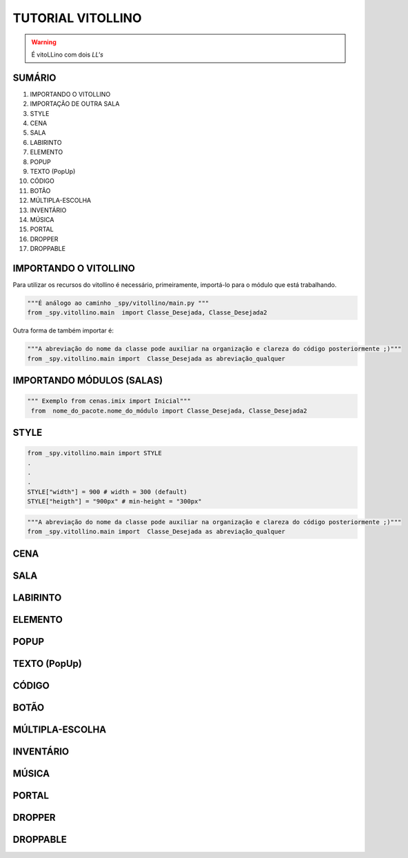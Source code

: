 .. _Tutorial_Vitollino:

TUTORIAL VITOLLINO
===================
 
.. image:: _static/6_plataf_pacote.png

.. Warning:: 
  É vitoLLino com dois *LL's*
  
  
SUMÁRIO
--------

#. IMPORTANDO O VITOLLINO
#. IMPORTAÇÃO DE OUTRA SALA
#. STYLE
#. CENA
#. SALA
#. LABIRINTO
#. ELEMENTO
#. POPUP
#. TEXTO (PopUp)
#. CÓDIGO
#. BOTÃO
#. MÚLTIPLA-ESCOLHA
#. INVENTÁRIO
#. MÚSICA
#. PORTAL
#. DROPPER
#. DROPPABLE


IMPORTANDO O VITOLLINO
-----------------------

Para utilizar os recursos do vitollino é necessário, primeiramente, importá-lo para o módulo que está trabalhando.

.. code:: python

    """É análogo ao caminho _spy/vitollino/main.py """
    from _spy.vitollino.main  import Classe_Desejada, Classe_Desejada2
   
Outra forma de também importar é:

.. code:: python

    """A abreviação do nome da classe pode auxiliar na organização e clareza do código posteriormente ;)"""
    from _spy.vitollino.main import  Classe_Desejada as abreviação_qualquer
    
IMPORTANDO MÓDULOS (SALAS)
---------------------------

.. code:: python

   """ Exemplo from cenas.imix import Inicial"""
    from  nome_do_pacote.nome_do_módulo import Classe_Desejada, Classe_Desejada2

STYLE 
-------

.. code:: python
    
    from _spy.vitollino.main import STYLE
    .
    .
    .
    STYLE["width"] = 900 # width = 300 (default) 
    STYLE["heigth"] = "900px" # min-height = "300px"


.. code:: python

    """A abreviação do nome da classe pode auxiliar na organização e clareza do código posteriormente ;)"""
    from _spy.vitollino.main import  Classe_Desejada as abreviação_qualquer

CENA
-----

SALA
-----

LABIRINTO
----------

ELEMENTO
---------

POPUP
-----

TEXTO (PopUp)
--------------

CÓDIGO
-------

BOTÃO
------

MÚLTIPLA-ESCOLHA
-----------------

INVENTÁRIO
-----------

MÚSICA
-------

PORTAL
--------

DROPPER
--------

DROPPABLE
----------


    
